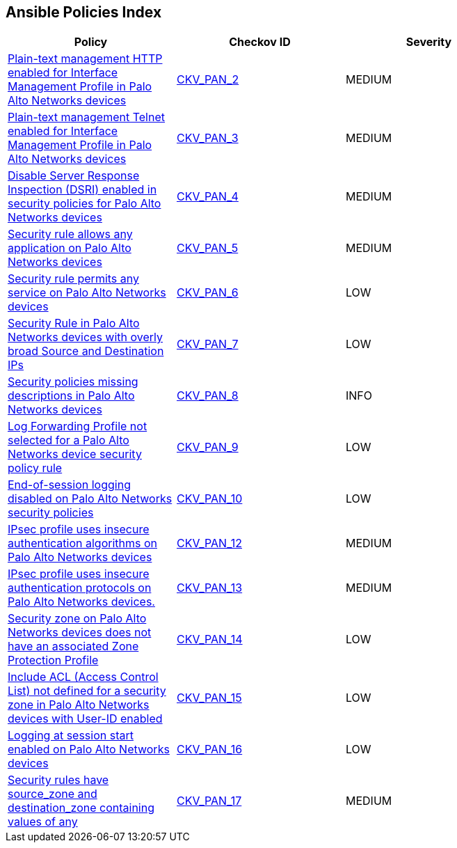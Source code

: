 == Ansible Policies Index

[width=85%]
[cols="1,1,1"]
|===
|Policy|Checkov ID| Severity

|xref:ansible-panos-2.adoc[Plain-text management HTTP enabled for Interface Management Profile in Palo Alto Networks devices]
| https://github.com/bridgecrewio/checkov/blob/main/checkov/ansible/checks/graph_checks/PanosInterfaceMgmtProfileNoHTTP.yaml[CKV_PAN_2]
|MEDIUM

|xref:ansible-panos-3.adoc[Plain-text management Telnet enabled for Interface Management Profile in Palo Alto Networks devices]
| https://github.com/bridgecrewio/checkov/blob/main/checkov/ansible/checks/graph_checks/PanosInterfaceMgmtProfileNoTelnet.yaml[CKV_PAN_3]
|MEDIUM

|xref:ansible-panos-4.adoc[Disable Server Response Inspection (DSRI) enabled in security policies for Palo Alto Networks devices]
| https://github.com/bridgecrewio/checkov/blob/main/checkov/ansible/checks/graph_checks/PanosPolicyNoDSRI.yaml[CKV_PAN_4]
|MEDIUM

|xref:ansible-panos-5.adoc[Security rule allows any application on Palo Alto Networks devices]
| https://github.com/bridgecrewio/checkov/blob/main/checkov/ansible/checks/graph_checks/PanosPolicyNoApplicationAny.yaml[CKV_PAN_5]
|MEDIUM

|xref:ansible-panos-6.adoc[Security rule permits any service on Palo Alto Networks devices]
| https://github.com/bridgecrewio/checkov/blob/main/checkov/ansible/checks/graph_checks/PanosPolicyNoServiceAny.yaml[CKV_PAN_6]
|LOW

|xref:ansible-panos-7.adoc[Security Rule in Palo Alto Networks devices with overly broad Source and Destination IPs]
| https://github.com/bridgecrewio/checkov/blob/main/checkov/ansible/checks/graph_checks/PanosPolicyNoSrcAnyDstAny.yaml[CKV_PAN_7]
|LOW

|xref:ansible-panos-8.adoc[Security policies missing descriptions in Palo Alto Networks devices]
| https://github.com/bridgecrewio/checkov/blob/main/checkov/ansible/checks/graph_checks/PanosPolicyDescription.yaml[CKV_PAN_8]
|INFO

|xref:ansible-panos-9.adoc[Log Forwarding Profile not selected for a Palo Alto Networks device security policy rule]
| https://github.com/bridgecrewio/checkov/blob/main/checkov/ansible/checks/graph_checks/PanosPolicyLogForwarding.yaml[CKV_PAN_9]
|LOW

|xref:ansible-panos-10.adoc[End-of-session logging disabled on Palo Alto Networks security policies]
| https://github.com/bridgecrewio/checkov/blob/main/checkov/ansible/checks/graph_checks/PanosPolicyLoggingEnabled.yaml[CKV_PAN_10]
|LOW

|xref:ansible-panos-12.adoc[IPsec profile uses insecure authentication algorithms on Palo Alto Networks devices]
| https://github.com/bridgecrewio/checkov/blob/main/checkov/ansible/checks/graph_checks/PanosIPsecAuthenticationAlgorithms.yaml[CKV_PAN_12]
|MEDIUM

|xref:ansible-panos-13.adoc[IPsec profile uses insecure authentication protocols on Palo Alto Networks devices.]
| https://github.com/bridgecrewio/checkov/blob/main/checkov/ansible/checks/graph_checks/PanosIPsecProtocols.yaml[CKV_PAN_13]
|MEDIUM

|xref:ansible-panos-14.adoc[Security zone on Palo Alto Networks devices does not have an associated Zone Protection Profile]
| https://github.com/bridgecrewio/checkov/blob/main/checkov/ansible/checks/graph_checks/PanosZoneProtectionProfile.yaml[CKV_PAN_14]
|LOW

|xref:ansible-panos-15.adoc[Include ACL (Access Control List) not defined for a security zone in Palo Alto Networks devices with User-ID enabled]
| https://github.com/bridgecrewio/checkov/blob/main/checkov/ansible/checks/graph_checks/PanosZoneUserIDIncludeACL.yaml[CKV_PAN_15]
|LOW

|xref:ansible-panos-16.adoc[Logging at session start enabled on Palo Alto Networks devices]
| https://github.com/bridgecrewio/checkov/blob/main/checkov/ansible/checks/graph_checks/PanosPolicyLogSessionStart.yaml[CKV_PAN_16]
|LOW

|xref:ansible-panos-17.adoc[Security rules have source_zone and destination_zone containing values of any]
| https://github.com/bridgecrewio/checkov/blob/main/checkov/ansible/checks/graph_checks/PanosPolicyNoSrcZoneAnyNoDstZoneAny.yaml[CKV_PAN_17]
|MEDIUM


|===

